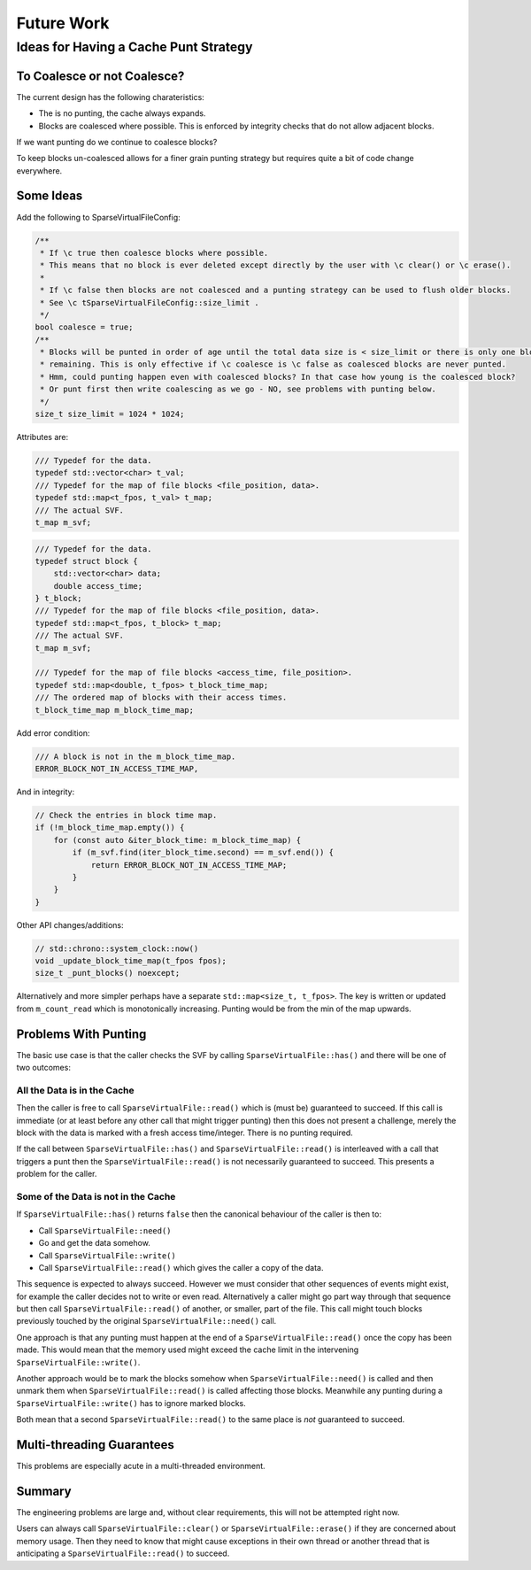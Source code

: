 .. _future_work:

Future Work
#################################################

Ideas for Having a Cache Punt Strategy
==========================================


To Coalesce or not Coalesce?
-----------------------------

The current design has the following charateristics:

- The is no punting, the cache always expands.
- Blocks are coalesced where possible. This is enforced by integrity checks that do not allow adjacent blocks.

If we want punting do we continue to coalesce blocks?

To keep blocks un-coalesced allows for a finer grain punting strategy but requires quite a bit of code change
everywhere.

Some Ideas
------------

Add the following to SparseVirtualFileConfig:

.. code-block:: cpp

    /**
     * If \c true then coalesce blocks where possible.
     * This means that no block is ever deleted except directly by the user with \c clear() or \c erase().
     *
     * If \c false then blocks are not coalesced and a punting strategy can be used to flush older blocks.
     * See \c tSparseVirtualFileConfig::size_limit .
     */
    bool coalesce = true;
    /**
     * Blocks will be punted in order of age until the total data size is < size_limit or there is only one block
     * remaining. This is only effective if \c coalesce is \c false as coalesced blocks are never punted.
     * Hmm, could punting happen even with coalesced blocks? In that case how young is the coalesced block?
     * Or punt first then write coalescing as we go - NO, see problems with punting below.
     */
    size_t size_limit = 1024 * 1024;

Attributes are:

.. code-block:: cpp

    /// Typedef for the data.
    typedef std::vector<char> t_val;
    /// Typedef for the map of file blocks <file_position, data>.
    typedef std::map<t_fpos, t_val> t_map;
    /// The actual SVF.
    t_map m_svf;

.. code-block:: cpp

    /// Typedef for the data.
    typedef struct block {
        std::vector<char> data;
        double access_time;
    } t_block;
    /// Typedef for the map of file blocks <file_position, data>.
    typedef std::map<t_fpos, t_block> t_map;
    /// The actual SVF.
    t_map m_svf;

    /// Typedef for the map of file blocks <access_time, file_position>.
    typedef std::map<double, t_fpos> t_block_time_map;
    /// The ordered map of blocks with their access times.
    t_block_time_map m_block_time_map;

Add error condition:

.. code-block:: cpp

    /// A block is not in the m_block_time_map.
    ERROR_BLOCK_NOT_IN_ACCESS_TIME_MAP,

And in integrity:

.. code-block:: cpp

    // Check the entries in block time map.
    if (!m_block_time_map.empty()) {
        for (const auto &iter_block_time: m_block_time_map) {
            if (m_svf.find(iter_block_time.second) == m_svf.end()) {
                return ERROR_BLOCK_NOT_IN_ACCESS_TIME_MAP;
            }
        }
    }

Other API changes/additions:

.. code-block:: cpp

        // std::chrono::system_clock::now()
        void _update_block_time_map(t_fpos fpos);
        size_t _punt_blocks() noexcept;


Alternatively and more simpler perhaps have a separate ``std::map<size_t, t_fpos>``.
The key is written or updated from ``m_count_read`` which is monotonically increasing.
Punting would be from the min of the map upwards.


Problems With Punting
-----------------------

The basic use case is that the caller checks the SVF by calling ``SparseVirtualFile::has()`` and there will be one of
two outcomes:

All the Data is in the Cache
^^^^^^^^^^^^^^^^^^^^^^^^^^^^

Then the caller is free to call ``SparseVirtualFile::read()`` which is (must be) guaranteed to succeed.
If this call is immediate (or at least before any other call that might trigger punting) then this does not present a
challenge, merely the block with the data is marked with a fresh access time/integer.
There is no punting required.

If the call between ``SparseVirtualFile::has()`` and ``SparseVirtualFile::read()`` is interleaved with a call that
triggers a punt then the ``SparseVirtualFile::read()`` is not necessarily guaranteed to succeed.
This presents a problem for the caller.

Some of the Data is not in the Cache
^^^^^^^^^^^^^^^^^^^^^^^^^^^^^^^^^^^^^

If ``SparseVirtualFile::has()`` returns ``false`` then the canonical behaviour of the caller is then to:

- Call ``SparseVirtualFile::need()``
- Go and get the data somehow.
- Call ``SparseVirtualFile::write()``
- Call ``SparseVirtualFile::read()`` which gives the caller a copy of the data.

This sequence is expected to always succeed.
However we must consider that other sequences of events might exist, for example the caller decides not to write or
even read.
Alternatively a caller might go part way through that sequence but then call ``SparseVirtualFile::read()`` of another,
or smaller, part of the file.
This call might touch blocks previously touched by the original ``SparseVirtualFile::need()`` call.

One approach is that any punting must happen at the end of a ``SparseVirtualFile::read()`` once the copy has been made.
This would mean that the memory used might exceed the cache limit in the intervening ``SparseVirtualFile::write()``.

Another approach would be to mark the blocks somehow when ``SparseVirtualFile::need()`` is called and then unmark them
when ``SparseVirtualFile::read()`` is called affecting those blocks.
Meanwhile any punting during a ``SparseVirtualFile::write()`` has to ignore marked blocks.

Both mean that a second ``SparseVirtualFile::read()`` to the same place is *not* guaranteed to succeed.

Multi-threading Guarantees
---------------------------

This problems are especially acute in a multi-threaded environment.

Summary
-----------

The engineering problems are large and, without clear requirements, this will not be attempted right now.

Users can always call ``SparseVirtualFile::clear()`` or ``SparseVirtualFile::erase()`` if they are concerned about
memory usage.
Then they need to know that might cause exceptions in their own thread or another thread that is anticipating a
``SparseVirtualFile::read()`` to succeed.
